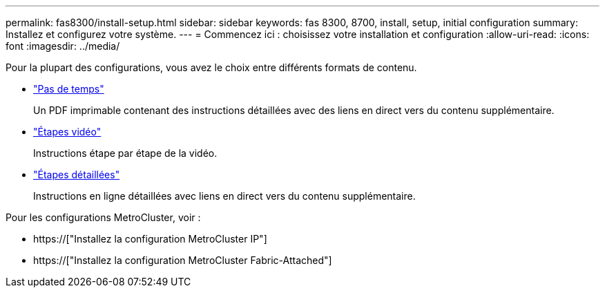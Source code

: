 ---
permalink: fas8300/install-setup.html 
sidebar: sidebar 
keywords: fas 8300, 8700, install, setup, initial configuration 
summary: Installez et configurez votre système. 
---
= Commencez ici : choisissez votre installation et configuration
:allow-uri-read: 
:icons: font
:imagesdir: ../media/


[role="lead"]
Pour la plupart des configurations, vous avez le choix entre différents formats de contenu.

* link:../fas8300/install-quick-guide.html["Pas de temps"]
+
Un PDF imprimable contenant des instructions détaillées avec des liens en direct vers du contenu supplémentaire.

* link:../fas8300/install-videos.html["Étapes vidéo"]
+
Instructions étape par étape de la vidéo.

* link:../fas8300/install-detailed-guide.html["Étapes détaillées"]
+
Instructions en ligne détaillées avec liens en direct vers du contenu supplémentaire.



Pour les configurations MetroCluster, voir :

* https://["Installez la configuration MetroCluster IP"]
* https://["Installez la configuration MetroCluster Fabric-Attached"]

